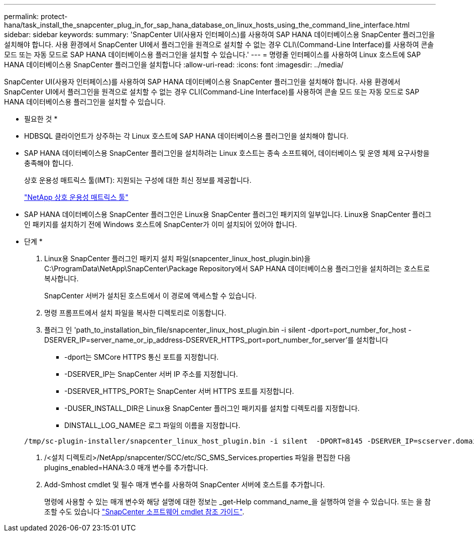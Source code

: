 ---
permalink: protect-hana/task_install_the_snapcenter_plug_in_for_sap_hana_database_on_linux_hosts_using_the_command_line_interface.html 
sidebar: sidebar 
keywords:  
summary: 'SnapCenter UI(사용자 인터페이스)를 사용하여 SAP HANA 데이터베이스용 SnapCenter 플러그인을 설치해야 합니다. 사용 환경에서 SnapCenter UI에서 플러그인을 원격으로 설치할 수 없는 경우 CLI\(Command-Line Interface)를 사용하여 콘솔 모드 또는 자동 모드로 SAP HANA 데이터베이스용 플러그인을 설치할 수 있습니다.' 
---
= 명령줄 인터페이스를 사용하여 Linux 호스트에 SAP HANA 데이터베이스용 SnapCenter 플러그인을 설치합니다
:allow-uri-read: 
:icons: font
:imagesdir: ../media/


[role="lead"]
SnapCenter UI(사용자 인터페이스)를 사용하여 SAP HANA 데이터베이스용 SnapCenter 플러그인을 설치해야 합니다. 사용 환경에서 SnapCenter UI에서 플러그인을 원격으로 설치할 수 없는 경우 CLI(Command-Line Interface)를 사용하여 콘솔 모드 또는 자동 모드로 SAP HANA 데이터베이스용 플러그인을 설치할 수 있습니다.

* 필요한 것 *

* HDBSQL 클라이언트가 상주하는 각 Linux 호스트에 SAP HANA 데이터베이스용 플러그인을 설치해야 합니다.
* SAP HANA 데이터베이스용 SnapCenter 플러그인을 설치하려는 Linux 호스트는 종속 소프트웨어, 데이터베이스 및 운영 체제 요구사항을 충족해야 합니다.
+
상호 운용성 매트릭스 툴(IMT): 지원되는 구성에 대한 최신 정보를 제공합니다.

+
https://imt.netapp.com/matrix/imt.jsp?components=105284;&solution=1259&isHWU&src=IMT["NetApp 상호 운용성 매트릭스 툴"]

* SAP HANA 데이터베이스용 SnapCenter 플러그인은 Linux용 SnapCenter 플러그인 패키지의 일부입니다. Linux용 SnapCenter 플러그인 패키지를 설치하기 전에 Windows 호스트에 SnapCenter가 이미 설치되어 있어야 합니다.


* 단계 *

. Linux용 SnapCenter 플러그인 패키지 설치 파일(snapcenter_linux_host_plugin.bin)을 C:\ProgramData\NetApp\SnapCenter\Package Repository에서 SAP HANA 데이터베이스용 플러그인을 설치하려는 호스트로 복사합니다.
+
SnapCenter 서버가 설치된 호스트에서 이 경로에 액세스할 수 있습니다.

. 명령 프롬프트에서 설치 파일을 복사한 디렉토리로 이동합니다.
. 플러그 인 'path_to_installation_bin_file/snapcenter_linux_host_plugin.bin -i silent -dport=port_number_for_host -DSERVER_IP=server_name_or_ip_address-DSERVER_HTTPS_port=port_number_for_server'를 설치합니다
+
** -dport는 SMCore HTTPS 통신 포트를 지정합니다.
** -DSERVER_IP는 SnapCenter 서버 IP 주소를 지정합니다.
** -DSERVER_HTTPS_PORT는 SnapCenter 서버 HTTPS 포트를 지정합니다.
** -DUSER_INSTALL_DIR은 Linux용 SnapCenter 플러그인 패키지를 설치할 디렉토리를 지정합니다.
** DINSTALL_LOG_NAME은 로그 파일의 이름을 지정합니다.


+
[listing]
----
/tmp/sc-plugin-installer/snapcenter_linux_host_plugin.bin -i silent  -DPORT=8145 -DSERVER_IP=scserver.domain.com -DSERVER_HTTPS_PORT=8146 -DUSER_INSTALL_DIR=/opt -DINSTALL_LOG_NAME=SnapCenter_Linux_Host_Plugin_Install_2.log -DCHOSEN_FEATURE_LIST=CUSTOM
----
. /<설치 디렉토리>/NetApp/snapcenter/SCC/etc/SC_SMS_Services.properties 파일을 편집한 다음 plugins_enabled=HANA:3.0 매개 변수를 추가합니다.
. Add-Smhost cmdlet 및 필수 매개 변수를 사용하여 SnapCenter 서버에 호스트를 추가합니다.
+
명령에 사용할 수 있는 매개 변수와 해당 설명에 대한 정보는 _get-Help command_name_을 실행하여 얻을 수 있습니다. 또는 을 참조할 수도 있습니다 https://library.netapp.com/ecm/ecm_download_file/ECMLP2885482["SnapCenter 소프트웨어 cmdlet 참조 가이드"^].


